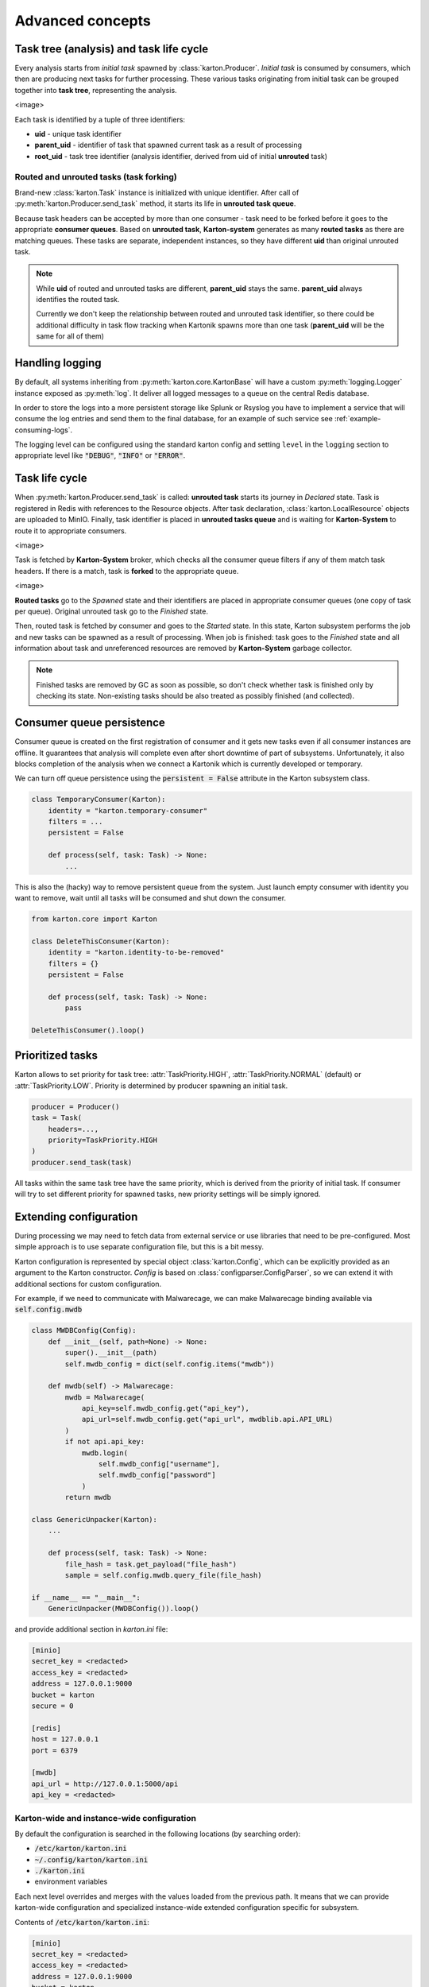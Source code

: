Advanced concepts
=================

Task tree (analysis) and task life cycle
----------------------------------------

Every analysis starts from `initial task` spawned by :class:`karton.Producer`. `Initial task` is consumed by consumers, which then are producing next tasks for further processing. These various tasks originating from initial task can be grouped together into **task tree**, representing the analysis.

<image>

Each task is identified by a tuple of three identifiers:

- **uid** - unique task identifier
- **parent_uid** - identifier of task that spawned current task as a result of processing
- **root_uid** - task tree identifier (analysis identifier, derived from uid of initial **unrouted** task)

Routed and unrouted tasks (task forking)
````````````````````````````````````````

Brand-new :class:`karton.Task` instance is initialized with unique identifier. After call of :py:meth:`karton.Producer.send_task` method, it starts its life in **unrouted task queue**.

.. image:: forking-task.svg

Because task headers can be accepted by more than one consumer - task need to be forked before it goes to the appropriate **consumer queues**. Based on **unrouted task**, **Karton-system** generates as many **routed tasks** as there are matching queues. These tasks are separate, independent instances, so they have different **uid** than original unrouted task.

.. note::
    
    While **uid** of routed and unrouted tasks are different, **parent_uid** stays the same. **parent_uid** always identifies the routed task.

    Currently we don't keep the relationship between routed and unrouted task identifier, so there could be additional difficulty in task flow tracking when Kartonik spawns more than one task (**parent_uid** will be the same for all of them)


Handling logging
----------------
By default, all systems inheriting from :py:meth:`karton.core.KartonBase` will have a custom :py:meth:`logging.Logger` instance exposed as :py:meth:`log`. It deliver all logged messages to a queue on the central Redis database.

In order to store the logs into a more persistent storage like Splunk or Rsyslog you have to implement a service that will consume the log entries and send them to the final database, for an example of such service see :ref:`example-consuming-logs`.

The logging level can be configured using the standard karton config and setting ``level`` in the ``logging`` section to appropriate level like :code:`"DEBUG"`, :code:`"INFO"` or :code:`"ERROR"`.


Task life cycle
---------------
When :py:meth:`karton.Producer.send_task` is called: **unrouted task** starts its journey in `Declared` state. Task is registered in Redis with references to the Resource objects. After task declaration, :class:`karton.LocalResource` objects are uploaded to MinIO. Finally, task identifier is placed in **unrouted tasks queue** and is waiting for **Karton-System** to route it to appropriate consumers.

<image>

Task is fetched by **Karton-System** broker, which checks all the consumer queue filters if any of them match task headers. If there is a match, task is **forked** to the appropriate queue.

<image>

**Routed tasks** go to the `Spawned` state and their identifiers are placed in appropriate consumer queues (one copy of task per queue). Original unrouted task go to the `Finished` state.

Then, routed task is fetched by consumer and goes to the `Started` state. In this state, Karton subsystem performs the job and new tasks can be spawned as a result of processing. When job is finished: task goes to the `Finished` state and all information about task and unreferenced resources are removed by **Karton-System** garbage collector.

.. note::
    Finished tasks are removed by GC as soon as possible, so don't check whether task is finished only by checking its state. Non-existing tasks should be also treated as possibly finished (and collected).

Consumer queue persistence
--------------------------

Consumer queue is created on the first registration of consumer and it gets new tasks even if all consumer instances are offline. It guarantees that analysis will complete even after short downtime of part of subsystems. Unfortunately, it also blocks completion of the analysis when we connect a Kartonik which is currently developed or temporary.

We can turn off queue persistence using the :code:`persistent = False` attribute in the Karton subsystem class.

.. code-block:: python

    class TemporaryConsumer(Karton):
        identity = "karton.temporary-consumer"
        filters = ...
        persistent = False

        def process(self, task: Task) -> None:
            ...

This is also the (hacky) way to remove persistent queue from the system. Just launch empty consumer with identity you want to remove, wait until all tasks will be consumed and shut down the consumer.

.. code-block:: python

    from karton.core import Karton

    class DeleteThisConsumer(Karton):
        identity = "karton.identity-to-be-removed"
        filters = {}
        persistent = False

        def process(self, task: Task) -> None:
            pass

    DeleteThisConsumer().loop()

Prioritized tasks
-----------------

Karton allows to set priority for task tree: :attr:`TaskPriority.HIGH`, :attr:`TaskPriority.NORMAL` (default) or :attr:`TaskPriority.LOW`. Priority is determined by producer spawning an initial task.

.. code-block:: python

    producer = Producer()
    task = Task(
        headers=...,
        priority=TaskPriority.HIGH
    )
    producer.send_task(task)

All tasks within the same task tree have the same priority, which is derived from the priority of initial task. If consumer will try to set different priority for spawned tasks, new priority settings will be simply ignored.

Extending configuration
-----------------------

During processing we may need to fetch data from external service or use libraries that need to be pre-configured. Most simple approach is to use separate configuration file, but this is a bit messy.

Karton configuration is represented by special object :class:`karton.Config`, which can be explicitly provided as an argument to the Karton constructor. `Config` is based on :class:`configparser.ConfigParser`, so we can extend it with additional sections for custom configuration.

For example, if we need to communicate with Malwarecage, we can make Malwarecage binding available via :code:`self.config.mwdb`

.. code-block:: python

    class MWDBConfig(Config):
        def __init__(self, path=None) -> None:
            super().__init__(path)
            self.mwdb_config = dict(self.config.items("mwdb"))

        def mwdb(self) -> Malwarecage:
            mwdb = Malwarecage(
                api_key=self.mwdb_config.get("api_key"),
                api_url=self.mwdb_config.get("api_url", mwdblib.api.API_URL)
            )
            if not api.api_key:
                mwdb.login(
                    self.mwdb_config["username"],
                    self.mwdb_config["password"]
                )
            return mwdb

    class GenericUnpacker(Karton):
        ...

        def process(self, task: Task) -> None:
            file_hash = task.get_payload("file_hash")
            sample = self.config.mwdb.query_file(file_hash)

    if __name__ == "__main__":
        GenericUnpacker(MWDBConfig()).loop()

and provide additional section in `karton.ini` file:

.. code-block::

   [minio]
   secret_key = <redacted>
   access_key = <redacted>
   address = 127.0.0.1:9000
   bucket = karton
   secure = 0

   [redis]
   host = 127.0.0.1
   port = 6379

   [mwdb]
   api_url = http://127.0.0.1:5000/api
   api_key = <redacted>

Karton-wide and instance-wide configuration
```````````````````````````````````````````

By default the configuration is searched in the following locations (by searching order):

- :code:`/etc/karton/karton.ini`
- :code:`~/.config/karton/karton.ini`
- :code:`./karton.ini`
- environment variables

Each next level overrides and merges with the values loaded from the previous path. It means that we can provide karton-wide configuration and specialized instance-wide extended configuration specific for subsystem.

Contents of :code:`/etc/karton/karton.ini`:

.. code-block::

   [minio]
   secret_key = <redacted>
   access_key = <redacted>
   address = 127.0.0.1:9000
   bucket = karton
   secure = 0

   [redis]
   host = 127.0.0.1
   port = 6379

and specialized configuration in the working directory :code:`./karton.ini`

.. code-block::

   [mwdb]
   api_url = http://127.0.0.1:5000/api
   api_key = <redacted>

Passing tasks to the external queue
-----------------------------------

Karton can be used to delegate tasks to separate queues e.g. external sandbox. External sandboxes usually have their own concurrency and queueing mechanisms, so Karton subsystem needs to:

- dispatch task to the external service
- wait until service ends processing
- fetch results and spawn result tasks keeping the `root_uid` and `parent_uid`

There multiple approaches to do that.

Busy waiting
````````````
The most simple way to do that is to perform all of these actions synchronously, inside the :meth:`process` method.

.. code-block:: python
    
    def process(self, task: Task) -> None:
        sample = task.get_resource("sample")
        
        # Dispatch task, getting the analysis_id
        with sample.download_temporary_file() as f:
            analysis_id = sandbox.push_file(f)
        
        # Wait until analysis finish
        while sandbox.is_finished(analysis_id):
            # Check every 5 seconds
            time.sleep(5)

        # If analysis has been finished: get the results and process them
        analysis = sandbox.get_results(analysis_id)
        self.process_results(analysis)


This approach has few disadvantages:

- if our sandbox supports concurrency, we need to spawn as much consumers as we need to. It's memory-consuming and these consumers are just waiting for most of the time;
- when consumer has been terminated during tracking task status, it can't recover from that. Task will be orphaned and results will stay unreported;

Asynchronic tasks
`````````````````

Another, experimental approach are **asynchronic tasks**, allowing us to get out of :meth:`process` method without setting task status to finished. To handle that, we need to split our subsystem to two parts: dispatcher and status tracker.

Dispatcher part can look similar to this:

.. code-block:: python

    class SandboxDispatcher(Karton):
        identity = "karton.sandbox-analyzer"
        
        filters = ...

        def process(self, task: Task) -> None:
            sample = task.get_resource("sample")
        
            # Dispatch task, getting the analysis_id
            with sample.download_temporary_file() as f:
                analysis_id = sandbox.push_file(f)
                # Mark task as asynchronic, so it won't be finished
                # after we go out of self.process() method
                task.make_asynchronic()
                # Store tracking information
                self.rs.hsetnx("sandbox-tasks", analysis_id, task.uid)
                
Status tracker part:

.. code-block:: python

    class SandboxResultProcessor(Karton):
        identity = "karton.sandbox-analyzer"

        filters = ...

        # We need to provide the same identity and filters!
    
        def process(self, task: Task) -> None:
            analysis = sandbox.get_results(self.analysis_id)
            self.process_results(analysis)
            # Asynchronic state is not stored anywhere, so task will 
            # just finish in tracker context

    sandbox_processor = SandboxResultProcessor()

    while True:
        for analysis_id in redis_queue.hkeys("sandbox-tasks"):
            task_uid = self.rs.hget("sandbox-tasks", analysis_id)
            # This will fetch the task_uid from Redis and restart processing
            # inside our SandboxResultProcessor
            sandbox_processor.analysis_id = analysis_id
            sandbox_processor.internal_process(task_uid)
        time.sleep(5)
            

But this approach is still (very, very) far from ideal:

- hacking your own library is never a good idea
- all incoming tasks in SandboxDispatcher are immediately started, even if they are waiting in sandbox queue. This means that we can't reasonably track processing time and there is a risk that task will be prematurely terminated. We need to limit number of fetched tasks by SandboxDispatcher to the concurrency limit provided by sandbox (e.g. using counting Redis-based semaphore)

So... this approach is not completely bad, but it needs to be more supported by Karton library. TODO.
